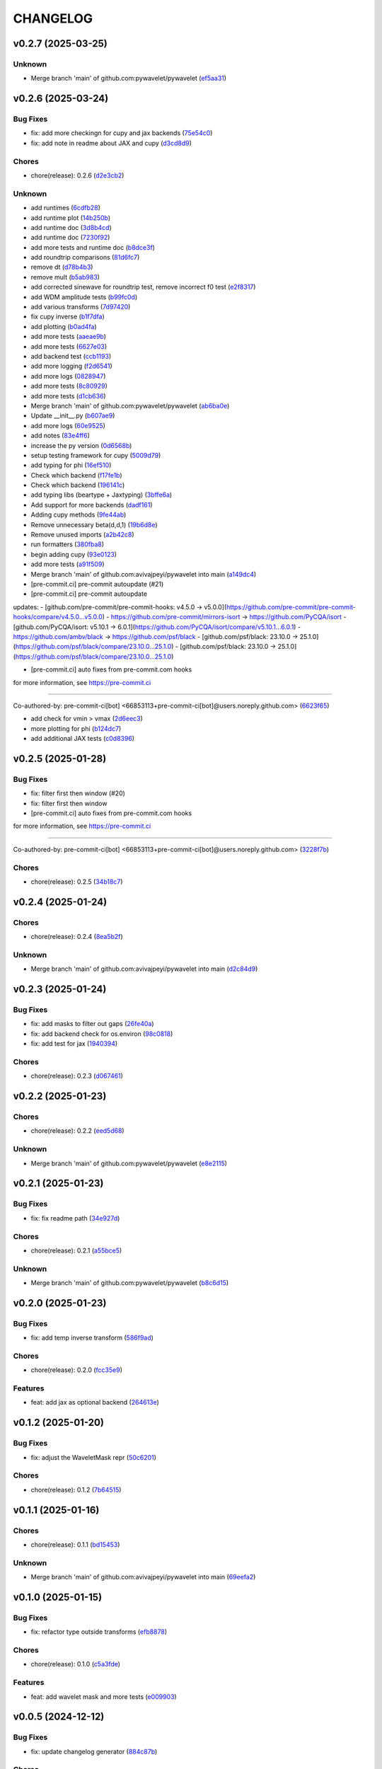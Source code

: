 .. _changelog:

=========
CHANGELOG
=========


.. _changelog-v0.2.7:

v0.2.7 (2025-03-25)
===================

Unknown
-------

* Merge branch 'main' of github.com:pywavelet/pywavelet (`ef5aa31`_)

.. _ef5aa31: https://github.com/pywavelet/pywavelet/commit/ef5aa31e72c8a838cfb008c03bd47b009df728dc


.. _changelog-v0.2.6:

v0.2.6 (2025-03-24)
===================

Bug Fixes
---------

* fix: add more checkingn for cupy and jax backends (`75e54c0`_)

* fix: add note in readme about JAX and cupy (`d3cd8d9`_)

Chores
------

* chore(release): 0.2.6 (`d2e3cb2`_)

Unknown
-------

* add runtimes (`6cdfb28`_)

* add runtime plot (`14b250b`_)

* add runtime doc (`3d8b4cd`_)

* add runtime doc (`7230f92`_)

* add more tests and runtime doc (`b8dce3f`_)

* add roundtrip comparisons (`81d6fc7`_)

* remove dt (`d78b4b3`_)

* remove mult (`b5ab983`_)

*  add corrected sinewave for roundtrip test, remove incorrect f0 test (`e2f8317`_)

* add WDM amplitude tests (`b99fc0d`_)

* add various transforms (`7d97420`_)

* fix cupy inverse (`b1f7dfa`_)

* add plotting (`b0ad4fa`_)

* add more tests (`aaeae9b`_)

* add more tests (`6627e03`_)

* add backend test (`ccb1193`_)

* add more logging (`f2d6541`_)

* add more logs (`0828947`_)

* add more tests (`8c80929`_)

* add more tests (`d1cb636`_)

* Merge branch 'main' of github.com:pywavelet/pywavelet (`ab6ba0e`_)

* Update __init__.py (`b607ae9`_)

* add more logs (`60e9525`_)

* add notes (`83e4ff6`_)

* increase the py version (`0d6568b`_)

* setup testing framework for cupy (`5009d79`_)

* add typing for phi (`16ef510`_)

* Check which backend (`f17fe1b`_)

* Check which backend (`196141c`_)

* add typing libs (beartype + Jaxtyping) (`3bffe6a`_)

* Add support for more backends (`dadf161`_)

* Adding cupy methods (`9fe44ab`_)

* Remove unnecessary beta(d,d,1) (`19b6d8e`_)

* Remove unused imports (`a2b42c8`_)

* run formatters (`380fba8`_)

* begin adding cupy (`93e0123`_)

* add more tests (`a91f509`_)

* Merge branch 'main' of github.com:avivajpeyi/pywavelet into main (`a149dc4`_)

* [pre-commit.ci] pre-commit autoupdate (#21)

* [pre-commit.ci] pre-commit autoupdate

updates:
- [github.com/pre-commit/pre-commit-hooks: v4.5.0 → v5.0.0](https://github.com/pre-commit/pre-commit-hooks/compare/v4.5.0...v5.0.0)
- https://github.com/pre-commit/mirrors-isort → https://github.com/PyCQA/isort
- [github.com/PyCQA/isort: v5.10.1 → 6.0.1](https://github.com/PyCQA/isort/compare/v5.10.1...6.0.1)
- https://github.com/ambv/black → https://github.com/psf/black
- [github.com/psf/black: 23.10.0 → 25.1.0](https://github.com/psf/black/compare/23.10.0...25.1.0)
- [github.com/psf/black: 23.10.0 → 25.1.0](https://github.com/psf/black/compare/23.10.0...25.1.0)

* [pre-commit.ci] auto fixes from pre-commit.com hooks

for more information, see https://pre-commit.ci

---------

Co-authored-by: pre-commit-ci[bot] <66853113+pre-commit-ci[bot]@users.noreply.github.com> (`6623f65`_)

* add check for vmin > vmax (`2d6eec3`_)

* more plotting for phi (`b124dc7`_)

* add additional JAX tests (`c0d8396`_)

.. _75e54c0: https://github.com/pywavelet/pywavelet/commit/75e54c00dd9ddfff98a7f0612f54abf1ac17184e
.. _d3cd8d9: https://github.com/pywavelet/pywavelet/commit/d3cd8d92b5e6cf398ff3a4948b911533abe842f1
.. _d2e3cb2: https://github.com/pywavelet/pywavelet/commit/d2e3cb271b06d1d9bc3060e924fa5bcd57ceb269
.. _6cdfb28: https://github.com/pywavelet/pywavelet/commit/6cdfb28b152a7f7ad499f0b6ba6ef69da9284c57
.. _14b250b: https://github.com/pywavelet/pywavelet/commit/14b250b55dbea88c3b7c22b5faca531113d34477
.. _3d8b4cd: https://github.com/pywavelet/pywavelet/commit/3d8b4cdc8dea6af33b08985cb97f0897984838fc
.. _7230f92: https://github.com/pywavelet/pywavelet/commit/7230f92dee98cea0e402111ad279f78c6134d565
.. _b8dce3f: https://github.com/pywavelet/pywavelet/commit/b8dce3fdf2f0b1261b6a74aa8af03465c87017ff
.. _81d6fc7: https://github.com/pywavelet/pywavelet/commit/81d6fc73ec9c37d7e5990f7008f1a468490b17ea
.. _d78b4b3: https://github.com/pywavelet/pywavelet/commit/d78b4b32b81b1b2e8bc6c4808c088df140f316dd
.. _b5ab983: https://github.com/pywavelet/pywavelet/commit/b5ab983f88a4dc5f6b7e75aa9c974f1c0c601d03
.. _e2f8317: https://github.com/pywavelet/pywavelet/commit/e2f8317f980927f34fc447e3b093ca43e2f8f3c2
.. _b99fc0d: https://github.com/pywavelet/pywavelet/commit/b99fc0d3a29b8c741c92e6a1cae9eabc409d1fbc
.. _7d97420: https://github.com/pywavelet/pywavelet/commit/7d97420b945dd8abb4dd9e201246719d39c4bc4c
.. _b1f7dfa: https://github.com/pywavelet/pywavelet/commit/b1f7dfa17df3215260150e41c0cf84e76a354d1b
.. _b0ad4fa: https://github.com/pywavelet/pywavelet/commit/b0ad4fad4537bf3375bb100f6b5be3042291e31e
.. _aaeae9b: https://github.com/pywavelet/pywavelet/commit/aaeae9b232e4328bfa2a566c7438f41f2dca0e31
.. _6627e03: https://github.com/pywavelet/pywavelet/commit/6627e0353d539b358e8bc6e786d3442a2b2b8072
.. _ccb1193: https://github.com/pywavelet/pywavelet/commit/ccb1193e968c9617ed866318326421fb2ae80645
.. _f2d6541: https://github.com/pywavelet/pywavelet/commit/f2d6541caa41f171a19abd5cfdb3e132fc831b8b
.. _0828947: https://github.com/pywavelet/pywavelet/commit/082894710eaa2f4a485a86524917068e3098b0c4
.. _8c80929: https://github.com/pywavelet/pywavelet/commit/8c80929e35211d482d15845fd9ef0cca62704b4b
.. _d1cb636: https://github.com/pywavelet/pywavelet/commit/d1cb636fb92fbec238de89129729a70f7fa33bb6
.. _ab6ba0e: https://github.com/pywavelet/pywavelet/commit/ab6ba0ed98a6597c9c8aef524a2f03b1b6fbd13e
.. _b607ae9: https://github.com/pywavelet/pywavelet/commit/b607ae971f1b04870f41bbaee95a2a30eef628d4
.. _60e9525: https://github.com/pywavelet/pywavelet/commit/60e952536a2812f474a2845f81dee52884b1685b
.. _83e4ff6: https://github.com/pywavelet/pywavelet/commit/83e4ff6e5ac5ee1fd51970a73c0401106cff453a
.. _0d6568b: https://github.com/pywavelet/pywavelet/commit/0d6568bc305d85ac7f5733365e50e51538d45329
.. _5009d79: https://github.com/pywavelet/pywavelet/commit/5009d7957d9d796a9e2258659e2815a35354a7a5
.. _16ef510: https://github.com/pywavelet/pywavelet/commit/16ef51086b1ba10db0d4f252caf3a560fee4f06b
.. _f17fe1b: https://github.com/pywavelet/pywavelet/commit/f17fe1b0cddb4376bdb18a092d6f83bc48dd9498
.. _196141c: https://github.com/pywavelet/pywavelet/commit/196141ce52946228a92aa1f4b0c14fdc66cb44a1
.. _3bffe6a: https://github.com/pywavelet/pywavelet/commit/3bffe6a7af4000b1bcece2e2fb1c56487980dd15
.. _dadf161: https://github.com/pywavelet/pywavelet/commit/dadf161bed6c049c8c24716f475f94b9d6e9fabf
.. _9fe44ab: https://github.com/pywavelet/pywavelet/commit/9fe44ab0d0862110137e02d746e1af1591373c66
.. _19b6d8e: https://github.com/pywavelet/pywavelet/commit/19b6d8e169c87f780afe809863762574a9a6334b
.. _a2b42c8: https://github.com/pywavelet/pywavelet/commit/a2b42c885dd248a2787b6ce7ae549f3d15044af3
.. _380fba8: https://github.com/pywavelet/pywavelet/commit/380fba8f074d7fbe9bc4ed51461688c45dfc7b0a
.. _93e0123: https://github.com/pywavelet/pywavelet/commit/93e0123dce8f4bf44249489a55a84865ef989592
.. _a91f509: https://github.com/pywavelet/pywavelet/commit/a91f509c1c7e18d75c6ceeff22242b1e463f4191
.. _a149dc4: https://github.com/pywavelet/pywavelet/commit/a149dc4178581f26745b0725346ad469f4aed8d6
.. _6623f65: https://github.com/pywavelet/pywavelet/commit/6623f65aa13a020120d52363c2bb7b6dd425845f
.. _2d6eec3: https://github.com/pywavelet/pywavelet/commit/2d6eec342676c1dadb5ce7318edf781572dde5c4
.. _b124dc7: https://github.com/pywavelet/pywavelet/commit/b124dc75c13540a946b665e0bbb70de43ffe16fd
.. _c0d8396: https://github.com/pywavelet/pywavelet/commit/c0d8396587737ac9d9559e79c175a043273b8ce6


.. _changelog-v0.2.5:

v0.2.5 (2025-01-28)
===================

Bug Fixes
---------

* fix: filter first then window (#20)

* fix: filter first then window

* [pre-commit.ci] auto fixes from pre-commit.com hooks

for more information, see https://pre-commit.ci

---------

Co-authored-by: pre-commit-ci[bot] <66853113+pre-commit-ci[bot]@users.noreply.github.com> (`3228f7b`_)

Chores
------

* chore(release): 0.2.5 (`34b18c7`_)

.. _3228f7b: https://github.com/pywavelet/pywavelet/commit/3228f7be0d7efb48812920e822a14e795ebac57f
.. _34b18c7: https://github.com/pywavelet/pywavelet/commit/34b18c7d4074992d6c1ce75806efb3edab5ce49b


.. _changelog-v0.2.4:

v0.2.4 (2025-01-24)
===================

Chores
------

* chore(release): 0.2.4 (`8ea5b2f`_)

Unknown
-------

* Merge branch 'main' of github.com:avivajpeyi/pywavelet into main (`d2c84d9`_)

.. _8ea5b2f: https://github.com/pywavelet/pywavelet/commit/8ea5b2fc0ffa5a1cb274273ec48e164f8bd2064a
.. _d2c84d9: https://github.com/pywavelet/pywavelet/commit/d2c84d980b1701baf99e40ba6191cbd9336cfa59


.. _changelog-v0.2.3:

v0.2.3 (2025-01-24)
===================

Bug Fixes
---------

* fix: add masks to filter out gaps (`26fe40a`_)

* fix: add backend check for os.environ (`98c0818`_)

* fix: add test for jax (`1940394`_)

Chores
------

* chore(release): 0.2.3 (`d067461`_)

.. _26fe40a: https://github.com/pywavelet/pywavelet/commit/26fe40ace80d5f9d598e1efeba2f8ca4a6f1043b
.. _98c0818: https://github.com/pywavelet/pywavelet/commit/98c0818078190d829a23734f932f1f93c9932167
.. _1940394: https://github.com/pywavelet/pywavelet/commit/194039437a3a9b3ada303d101b4e2573ab7d0afd
.. _d067461: https://github.com/pywavelet/pywavelet/commit/d0674615df328774a0d80eb224b5c503fbd8f332


.. _changelog-v0.2.2:

v0.2.2 (2025-01-23)
===================

Chores
------

* chore(release): 0.2.2 (`eed5d68`_)

Unknown
-------

* Merge branch 'main' of github.com:pywavelet/pywavelet (`e8e2115`_)

.. _eed5d68: https://github.com/pywavelet/pywavelet/commit/eed5d6864276fc5f90c4866749903e3e358df5ca
.. _e8e2115: https://github.com/pywavelet/pywavelet/commit/e8e2115e797a5001f236ff027a14ef226151dcc1


.. _changelog-v0.2.1:

v0.2.1 (2025-01-23)
===================

Bug Fixes
---------

* fix: fix readme path (`34e927d`_)

Chores
------

* chore(release): 0.2.1 (`a55bce5`_)

Unknown
-------

* Merge branch 'main' of github.com:pywavelet/pywavelet (`b8c6d15`_)

.. _34e927d: https://github.com/pywavelet/pywavelet/commit/34e927d411ec8fde89f552bd5ec89b38820e07e0
.. _a55bce5: https://github.com/pywavelet/pywavelet/commit/a55bce518c3484543efada283399a41df3ecf001
.. _b8c6d15: https://github.com/pywavelet/pywavelet/commit/b8c6d1579d48ec5fa22130430267794ae8e54f6c


.. _changelog-v0.2.0:

v0.2.0 (2025-01-23)
===================

Bug Fixes
---------

* fix: add temp inverse transform (`586f9ad`_)

Chores
------

* chore(release): 0.2.0 (`fcc35e9`_)

Features
--------

* feat: add jax as optional backend (`264613e`_)

.. _586f9ad: https://github.com/pywavelet/pywavelet/commit/586f9ad311f905f7d2fbbfd02fea8198eeda8237
.. _fcc35e9: https://github.com/pywavelet/pywavelet/commit/fcc35e973d906bd18e03204449564f35fc657b89
.. _264613e: https://github.com/pywavelet/pywavelet/commit/264613e5a58042641eb6814530dab36bb54b3371


.. _changelog-v0.1.2:

v0.1.2 (2025-01-20)
===================

Bug Fixes
---------

* fix: adjust the WaveletMask repr (`50c6201`_)

Chores
------

* chore(release): 0.1.2 (`7b64515`_)

.. _50c6201: https://github.com/pywavelet/pywavelet/commit/50c6201efb7689dd9757a5e4c6047d241015cb96
.. _7b64515: https://github.com/pywavelet/pywavelet/commit/7b64515a2bf2418719f68cb6b15f1c204938408d


.. _changelog-v0.1.1:

v0.1.1 (2025-01-16)
===================

Chores
------

* chore(release): 0.1.1 (`bd15453`_)

Unknown
-------

* Merge branch 'main' of github.com:avivajpeyi/pywavelet into main (`69eefa2`_)

.. _bd15453: https://github.com/pywavelet/pywavelet/commit/bd15453e028705548232b802b2d21bbebd307ca7
.. _69eefa2: https://github.com/pywavelet/pywavelet/commit/69eefa29b7873c30fcb74ad1e051eb20101a277a


.. _changelog-v0.1.0:

v0.1.0 (2025-01-15)
===================

Bug Fixes
---------

* fix: refactor type outside transforms (`efb8878`_)

Chores
------

* chore(release): 0.1.0 (`c5a3fde`_)

Features
--------

* feat: add wavelet mask and more tests (`e009903`_)

.. _efb8878: https://github.com/pywavelet/pywavelet/commit/efb88789f8468ff18f99abaf6168bb8fc0f5947b
.. _c5a3fde: https://github.com/pywavelet/pywavelet/commit/c5a3fdea455c16478f04049f14bc35dfcf4efb15
.. _e009903: https://github.com/pywavelet/pywavelet/commit/e00990300d9c013438580c2bc47ea93570fd95be


.. _changelog-v0.0.5:

v0.0.5 (2024-12-12)
===================

Bug Fixes
---------

* fix: update changelog generator (`884c87b`_)

Chores
------

* chore(release): 0.0.5 (`4ed6b03`_)

.. _884c87b: https://github.com/pywavelet/pywavelet/commit/884c87bcd36b5d21eb1a8e10ee9e0edf6f65d744
.. _4ed6b03: https://github.com/pywavelet/pywavelet/commit/4ed6b03618347cc179195feec57b05e04a004100


.. _changelog-v0.0.4:

v0.0.4 (2024-12-12)
===================

Chores
------

* chore(release): 0.0.4 (`fad0b89`_)

Unknown
-------

* Merge branch 'main' of github.com:avivajpeyi/pywavelet into main (`4c04fb4`_)

.. _fad0b89: https://github.com/pywavelet/pywavelet/commit/fad0b8913d7160ca498938e67131b8006ff65580
.. _4c04fb4: https://github.com/pywavelet/pywavelet/commit/4c04fb4a4dc39bce8617dfe98d405ad803fd8657


.. _changelog-v0.0.3:

v0.0.3 (2024-12-12)
===================

Bug Fixes
---------

* fix: adjust changelog (`4abd6a7`_)

* fix: update action versions (`8f78223`_)

Chores
------

* chore(release): 0.0.3 (`eb5d545`_)

Unknown
-------

* Merge branch 'main' of github.com:avivajpeyi/pywavelet into main (`1515575`_)

* improve pltting label (`6e41f67`_)

* improve repr (`fc17731`_)

* plotting fix for log scale wavelet (`c3e2819`_)

* fix SNR test (`a3e8878`_)

* fix filtering (`038f674`_)

* add impoved repr (`dbec3e1`_)

* reorder improts (`a7309ce`_)

* add QOL fixes, __repr__, slicing (`9468d01`_)

* fix unnits (`2fd64f5`_)

* add plotting fix (`afc62ee`_)

* add filtering options (`9eea8e1`_)

* fix sshape bug (`9e2bcc9`_)

* test freq.to_wavelet, wavelet.to_freq covertors, SNR computation (`9ccc8ab`_)

* add to_wavelet, to_freqseries, "==" operator (`7fe72d3`_)

* add inner-product, snr computation (`f6a20ed`_)

* plotting fixes (`0608841`_)

* add plot with nans and wavelet-trend plo (`b2a92cb`_)

* add "==" (`27f8475`_)

* add '+' and '-' operations (`1c9450c`_)

* add nan-color option (`c69adee`_)

* add + and - operations for wavelet (`1754fcf`_)

* Merge branch 'main' of github.com:pywavelet/pywavelet (`92d8497`_)

* add plotting flag for Nan matrix (`ab74b42`_)

* patch: update release method (`eab9964`_)

* update ignore (`31b21b0`_)

* move FFT component to test out rocket-fftt (`eb75ca5`_)

* jit functions (`0ec3f5f`_)

* fix email (`29c3634`_)

* improve docstrings (`3753b23`_)

* add time-formatters (`ae09987`_)

* add t0 and improve repr (`bb44e70`_)

* add t0 and improve repr (`27aedc8`_)

* use     t_bins+= data.t0 instead of data.time[0] (`2713bd8`_)

* add likelihood (`97bfba1`_)

* remove unused packages and clean up datatype (`4df4ab2`_)

* replace loguru with rich (`5e6cdc1`_)

.. _4abd6a7: https://github.com/pywavelet/pywavelet/commit/4abd6a70b3c563d597f312552f4e37a0f8e3e3d4
.. _8f78223: https://github.com/pywavelet/pywavelet/commit/8f782233f30c663e50c8c972773d3ab72807f34f
.. _eb5d545: https://github.com/pywavelet/pywavelet/commit/eb5d545243ef247c74fe49f0e8253d86ae627013
.. _1515575: https://github.com/pywavelet/pywavelet/commit/1515575513c82290e28923ba7c51cfff98a10341
.. _6e41f67: https://github.com/pywavelet/pywavelet/commit/6e41f67da855754d97ee687cd22a930c07a6433e
.. _fc17731: https://github.com/pywavelet/pywavelet/commit/fc17731e4f542c942774c19d63f5c962dfcbe3ac
.. _c3e2819: https://github.com/pywavelet/pywavelet/commit/c3e2819f54a4ffc3141d3e67961dbcdcafa5b0c4
.. _a3e8878: https://github.com/pywavelet/pywavelet/commit/a3e88788f289309678e9c03a33f08ef10b087a0f
.. _038f674: https://github.com/pywavelet/pywavelet/commit/038f6742c89ca75da1e4cebfde70ae00a4d8fa76
.. _dbec3e1: https://github.com/pywavelet/pywavelet/commit/dbec3e1f491b6c3d66c04ca609b218cf31197acf
.. _a7309ce: https://github.com/pywavelet/pywavelet/commit/a7309ce7be7170bdf580df79ac2dddd438c61611
.. _9468d01: https://github.com/pywavelet/pywavelet/commit/9468d0197756fe220eb38a2cf68041b238177b49
.. _2fd64f5: https://github.com/pywavelet/pywavelet/commit/2fd64f503a857bcdf1a40b672a8ba93fc2663321
.. _afc62ee: https://github.com/pywavelet/pywavelet/commit/afc62ee51902138f06f1b23c367187c689760e2e
.. _9eea8e1: https://github.com/pywavelet/pywavelet/commit/9eea8e1be152d9174721826e04a4983fcf374896
.. _9e2bcc9: https://github.com/pywavelet/pywavelet/commit/9e2bcc9d0d14d3c4f4b7131c589f80084bf65ce8
.. _9ccc8ab: https://github.com/pywavelet/pywavelet/commit/9ccc8ab24a34f09b6f8daef98909b3c5d8d65057
.. _7fe72d3: https://github.com/pywavelet/pywavelet/commit/7fe72d3d166cdd30813094c2e5db30a16dcbb614
.. _f6a20ed: https://github.com/pywavelet/pywavelet/commit/f6a20ed6b3d23fa81293354527ea71e15fdba4a0
.. _0608841: https://github.com/pywavelet/pywavelet/commit/060884127ba8c9bc76f1066962f047c51dee65f6
.. _b2a92cb: https://github.com/pywavelet/pywavelet/commit/b2a92cbcb32445fdd44321ea11b9c9ffe0168d3d
.. _27f8475: https://github.com/pywavelet/pywavelet/commit/27f847537409f468d9143799f5992064dbc36bbd
.. _1c9450c: https://github.com/pywavelet/pywavelet/commit/1c9450c112c6a5449fd1b46b5af383ea60e34b8c
.. _c69adee: https://github.com/pywavelet/pywavelet/commit/c69adee82801c8a027f7d5d352f8dac0fefbda72
.. _1754fcf: https://github.com/pywavelet/pywavelet/commit/1754fcf08f095788f2c3e639931a4a75db4795ef
.. _92d8497: https://github.com/pywavelet/pywavelet/commit/92d8497f5f6f2724b0a5bde75633e314b32d01ea
.. _ab74b42: https://github.com/pywavelet/pywavelet/commit/ab74b42a583e4782fd9b67ae2b2e61be13d7f93b
.. _eab9964: https://github.com/pywavelet/pywavelet/commit/eab9964e0332262d337d2df40f327a9970b715c7
.. _31b21b0: https://github.com/pywavelet/pywavelet/commit/31b21b07bffa9f12ea1f205ae0d20b8165465e5f
.. _eb75ca5: https://github.com/pywavelet/pywavelet/commit/eb75ca5c7ab2e71ce8cd14b8abce850bf5fef450
.. _0ec3f5f: https://github.com/pywavelet/pywavelet/commit/0ec3f5f8258d523d0a290f65315afd10ee9662d7
.. _29c3634: https://github.com/pywavelet/pywavelet/commit/29c3634d71bb21925af4b53c466789f0a6336fad
.. _3753b23: https://github.com/pywavelet/pywavelet/commit/3753b23741fb88f5a1ee02804971b00ec5cd9e97
.. _ae09987: https://github.com/pywavelet/pywavelet/commit/ae0998737d44251a87b100d3d6af5337eab9ee0f
.. _bb44e70: https://github.com/pywavelet/pywavelet/commit/bb44e70475ea44d297ce6a286a4d24b7111aead7
.. _27aedc8: https://github.com/pywavelet/pywavelet/commit/27aedc836853c08523c3c6225ada1a3da42dcde6
.. _2713bd8: https://github.com/pywavelet/pywavelet/commit/2713bd840f4efb1644db101602392cc68a57b3c3
.. _97bfba1: https://github.com/pywavelet/pywavelet/commit/97bfba128523c1469625f6047867d490bd231f51
.. _4df4ab2: https://github.com/pywavelet/pywavelet/commit/4df4ab295a7fae48f18d99e7ea065d3786f989f5
.. _5e6cdc1: https://github.com/pywavelet/pywavelet/commit/5e6cdc1cf6b26ad652598fc6be1a27a5e077a905


.. _changelog-v0.0.2:

v0.0.2 (2024-10-15)
===================

Unknown
-------

* v0.0.2 (`789ed95`_)

* fix docs (`8114ed2`_)

* fix tests (`42f3f4b`_)

* remove unnused (`fa4383f`_)

* fix transform (`11f435e`_)

* fix datasets (`32ea95c`_)

* add tests for freq-time domiain types, fix SNR monochromatic signal check (`e0e018c`_)

* hacking on SNR and analytical example (`cf1e441`_)

* fix SNR (`cd1e8d9`_)

* fix snr test (`8b1f232`_)

* add hacks with giorgio and ollie on sinewave testing (`20f376a`_)

* axis label (`619b55f`_)

* update log (`eabd019`_)

* refactor tests (`5d42f6b`_)

* add cbar label (`7303cdf`_)

* plotting fixes (`dd48d64`_)

* add direct WDM comparison (`f2c82a6`_)

* add branch check (`8ff9493`_)

* add branch to plot dir (`84c566e`_)

* remove unused imports (`4ee06a0`_)

* fix test (`8ccad52`_)

* Merge pull request #18 from pywavelet/get_rid_of_datatype_class_in_prep_for_jax

cleaup [prep fr jax] (`704e9c1`_)

* pytest fixes (`8697db0`_)

* all tests passing (`dc3e02f`_)

* time->wdm->time passing (`48724e1`_)

* cleaup (`2d06b46`_)

* add docs (`5ddbdc8`_)

* add roundtrip exmple (`f5976fd`_)

* fix twosied error (`7798720`_)

* fix docs (`db73d7a`_)

* refactor plotting (`65350de`_)

* typing hint fixes (`5982405`_)

* refactor dataobj (`63151a4`_)

* cleanup (`365d89a`_)

* clean up docs (`dfe3136`_)

* disable JIT for now (`5cf5f80`_)

* plot abs(residuals) (`8d87d72`_)

* refactor docs (`0de37c8`_)

* remove unused tests and consolidate (`d777222`_)

* remove CBC waveform (`fdaf7d9`_)

* Add wavelet-plotting (`fc25966`_)

* Remove LVK + LISA examples (will be in separate case studies) (`995871e`_)

* consolidate utils to evol-psd and compute_snr (`5e59153`_)

* clean up PSD test to only test evol-psd (`7976d20`_)

* move evolutionary-PSD to utils (`e6d88cd`_)

* Merge branch 'main' of github.com:pywavelet/pywavelet (`cac0da9`_)

* Update README.rst (`7093025`_)

* Update README.rst

tidied up readme for others to install (`8ea7436`_)

* remove GW170817 example (`bd55639`_)

* remove examples test (`3f763fb`_)

* fix version test (`e676e65`_)

* Merge pull request #12 from pywavelet/allow_precommit_fail

allow precommit failure (`efc5b1f`_)

* allow precommit failure (`0410893`_)

* delete waveform-generator test (`02d984d`_)

* add test (`980875b`_)

* fix formatting (`673f33c`_)

* remove wavelet_dataset (`c8c8f37`_)

* turn off CBC waveform generator (`727c47d`_)

* add logo (`7893845`_)

* Merge branch 'refactoring' (`985e9eb`_)

* add deprecation warning for ollie (`1ee69b4`_)

* rename Data->CoupledData (`dae0fb0`_)

* Merge pull request #11 from pywavelet/refactoring

refactoring: removing unsued files, moving functions around, running linter (`077e58e`_)

* removing unsued files, moving functions around, running linter (`fd88319`_)

* readying for merge (`8552f77`_)

* added in error checking for boundary (`3ee0be1`_)

* investigating non-monochromatic signals (`4411c74`_)

* added kwargs for plots, title (`0a05d8d`_)

* removed LISA example (`68bf006`_)

* fixed small bug (`53e1768`_)

* functions now jitted for speed (`fd7628e`_)

* tidied up, deleted pieces (`ca545d4`_)

* fixed bug in phi. B = dOmega - 2*A (`77666f9`_)

* Merge branch 'main' of https://github.com/avivajpeyi/pywavelet (`6253208`_)

* Merge pull request #7 from pywavelet/inverse_transforms

Inverse transforms (`6ff8501`_)

* removed bilby + pycbc (`7b58b43`_)

* removed breakpoints (`f73a3dc`_)

* removed importing bilby + pycbc (`547fd32`_)

* tidied up, removed uneccessary variables (`5e5f2e1`_)

* removed irritating breakpoints, sorry (`be9778f`_)

* added time domain inverse checks (`6d704c0`_)

* correct normalisation, mult by (2/Nf) (`a4083f4`_)

* correct normalisation now (`c77e2fe`_)

* Fixed normalisation

I was trying to be clever and include Nf/2 into the window function here.

This is not the correct noramlisation and this screwed the inverse transform up. I have
placed it in front of the wavelet transform instead. This I believe is correct (`a9a0610`_)

* corrected dimensions, backwards transform works now (`a811f24`_)

* added numba to inv funcs (`a0424ef`_)

* Fixed inverse transform (wavelet -> freq)

The dimensions were screwed up (N_t <-> N_f).

I added the lazy solution, just taking a transpose of the wavelet
coefficient matrix. This has worked. I've also included the correct
normalising constants so that it agrees with the usual FFT.

Everything is consistent now. (`a1cb77b`_)

* changed mult to 16 (`2a1f889`_)

* removed mask, fixed length (`9d6b379`_)

* removed N = len(data) bug (`da3d090`_)

* removed tukey function (`822d19b`_)

* Normalising constants, understood.

Matt's code is different from Cornish's code. For Matt's code to be consistent with our
frequency domain code, we require a normalising factor in front of the Meyer window
of the form $(Nf/2) \cdot \pi^{-1/2}$. On this specific commit, there are a load of
comments in the function phitilde_vec_norm indicating parts we need to understand.

The nice thing though is that analytically, for monochromatic signals, we now
have an expression for the wavelet coefficients $\omega_{nm} = A\sqrt{2N_{f}}$ for
n odd and m even. With the conventions above, we have verified this + checked the SNRs.

I'm now happy with this transformation code. (`501fae1`_)

* removed case studies into own repository (`7c5f347`_)

* fixed bug in residuals (`257f43d`_)

* using proper monochromatic sinusoid (`20a421d`_)

* from_wavelet_to_freq, freqs now positive (`c3b9438`_)

* changed PSD to periodigram, title (`206a5d7`_)

* fixed bug in length N (`15949df`_)

* analytical formula monochrom signal (`a04a76e`_)

* Merge pull request #6 from pywavelet/roundtrip_hacking

Roundtrip hacking (`6572581`_)

* work through NDs (`decfe7f`_)

* fix plotting issue (`6209923`_)

* var renaminng (`49cb11c`_)

* merge into one function (`fda592d`_)

* add roundtrip from t->wdm->t, t->f->wdm->f (`2f6810e`_)

* Add notes to why we cant merge this into one function (`028349e`_)

* [black] (`7cd06af`_)

* test_basic, changed dt (`7f4ece1`_)

* start fixing psd errors (`ffea941`_)

* Merge remote-tracking branch 'origin/main' (`36a7279`_)

* Merge branch 'main' of github.com:avivajpeyi/pywavelet (`dae3912`_)

* fix precommit (`9c109d8`_)

* bug found in generate_noise_from_psd, ndim (`92c20fe`_)

* fixed bug in test (`e15d5d3`_)

* all SNR tests working (`c8e651c`_)

* working with positive transform (`0d00f58`_)

* added sqrt(2)/dt into bilby waveform (`5927230`_)

* now using positive transform (`141cfac`_)

* now using positive transform (`b709b9e`_)

* testing, new commit, no change (`67948ed`_)

* comments (`d50e6e8`_)

* reorganised, no real changes (`7141a73`_)

* added script to try inverse transforms (`01c6050`_)

* extra factor sqrt(2) (`20f5d30`_)

* save plots (`0cdf9c1`_)

* remove breakpoints (`15e24f0`_)

* add pastamakers (`d65d993`_)

* remove pasta (`9024797`_)

* run precommit (`a04112e`_)

* extra comments (`4024ae6`_)

* few extra comments (`78a1f73`_)

* factor of sqrt(2) added in transform

Added in a factor of sqrt(2) to make sure that the SNRs agree. (`bc50c43`_)

* Changed FFT and fourier freqs

Ignoring windowing in the time domain. Also I am now setting freq[0] = freq[1] rather than
removing the 0th frequency bin from the DTFT. This will cause issues with the inverse transform.

setting freq[0] = freq[1] is fine since we only use this in the PSD. PSD[f = 0] = \infty so we want to
avoid using this. (`68b3eec`_)

* new file, checking inverse transforms (`0cec53c`_)

* Fixed bug for wavelet time bins

Before we were setting N = length of data, regardless of whether it is time or frequency domain.
This is only correct if we use a two-sided transform where the length of FFT = length in time domain.

For zero_padded signals (as they all should be, for speed), the rfft returns N/2 points. Hence, in order to get the
correct time bins, we need to double the data points if we take in a frequency series.

This was fine for the time domain, but incorrect for the frequency domain.

Ollie (`29665f5`_)

* Merge branch 'main' of https://github.com/avivajpeyi/pywavelet (`5dd5e0f`_)

* add snr (`416c810`_)

* ignoring .npy files gitignore (`d07ae7e`_)

* conventions sorted, delta_t dealt with (`113251b`_)

* conventions sorted, delta_t dealt with (`0c1820d`_)

* samples added (`e2b3767`_)

* working PE code, wavelets (`b1947f0`_)

* minor changes (`1596bde`_)

* analytical formulas, FFT (`0ca80ee`_)

* fix lnl (`35d2ce2`_)

* dt fix (round 1) (`ad43d13`_)

* dt hacking with ollie (`b2db4b3`_)

* pre-commit files (`3fbbaf4`_)

* Merge branch 'main' of github.com:avivajpeyi/pywavelet (`d13f219`_)

* add more tests -- hacking with Georgio (`7add237`_)

* add more tests -- hacking with Georgio (`f9fc53b`_)

* fix SNR (`5a5dff2`_)

* add SNR tests (`df6016e`_)

* add tests (`13d7dce`_)

* Merge branch 'main' of github.com:avivajpeyi/pywavelet (`31770ec`_)

* added snr test (`e50827b`_)

* add psd for lvk (`12776a4`_)

* add tests (`379bad7`_)

* hacking on snr (`73e9d42`_)

* add psd (`1f542bc`_)

* add utils (`631ab0c`_)

* add transform tests (`7b88b52`_)

* Merge remote-tracking branch 'origin/main'

# Conflicts:
#	src/pywavelet/psd.py
#	src/pywavelet/transforms/types.py
#	src/pywavelet/utils/lisa.py
#	src/pywavelet/utils/snr.py
#	src/pywavelet/utils/wavelet_bins.py
#	tests/test_psd.py
#	tests/test_roundtrip_conversion.py
#	tests/test_snr.py (`750b709`_)

* add titles (`64c12c9`_)

* precommit fixes (`70e6362`_)

* add quentin PSD (`e664c48`_)

* Merge branch 'main' of github.com:avivajpeyi/pywavelet into main (`39ce268`_)

* Add noise demo (`32a3998`_)

* add more transforms (`fe01f91`_)

* add psd test (`3f5b34c`_)

* add snr fix (`4c864e2`_)

* fix transposed matrix bug (`39f7526`_)

* add tests (`bbe764f`_)

* add PSD (`56664c3`_)

* added stationary PSD (`c1f4f92`_)

* add time and freq bins (`c62bcde`_)

* add nb black formatter (`1ca831c`_)

* hacking on xarray (`30d8444`_)

* fix meta data (`f502346`_)

* temp disable snr test (`f204ad1`_)

* remove dev install (`5c2b2f4`_)

* add write permission (`62d2fd6`_)

* update release action (`d04c1e4`_)

* refactor setup --> pyproject (`26ba587`_)

* add snr hacking (`0321216`_)

* add SNR (`fa5dab0`_)

* add LnL notes (`a42daaf`_)

* refactor (`9213db2`_)

* Simplify code (`45c6aa3`_)

* add plots for CBC wavelet transforms (`2d64fbe`_)

* Add CBC example (`e495a59`_)

* add waveform-generator template (`f37b03e`_)

* add waveform-generator template (`189c510`_)

* update docs (`79f4e0e`_)

* refactor code (`37869e6`_)

* added README (`97a0402`_)

* added basic MCMC code (`bfd3a13`_)

* init (`39119b4`_)

* first commit (`02fcc81`_)

.. _789ed95: https://github.com/pywavelet/pywavelet/commit/789ed9594a724c7884caa76cb8072cb0f5fe9187
.. _8114ed2: https://github.com/pywavelet/pywavelet/commit/8114ed221f44f8bc43ee587cd4b036ea9f3433f5
.. _42f3f4b: https://github.com/pywavelet/pywavelet/commit/42f3f4bfadf057824b9c03889653e8e81d9bba8f
.. _fa4383f: https://github.com/pywavelet/pywavelet/commit/fa4383f92d6e78630ddab40f6490e1368bd83444
.. _11f435e: https://github.com/pywavelet/pywavelet/commit/11f435e54f01117c8c0d2e12f9ee73567ed49687
.. _32ea95c: https://github.com/pywavelet/pywavelet/commit/32ea95c517c1f99d60aafe36ea8cbccccbfce114
.. _e0e018c: https://github.com/pywavelet/pywavelet/commit/e0e018cb63265302e640902b57802a9da34a0a28
.. _cf1e441: https://github.com/pywavelet/pywavelet/commit/cf1e44187380ebd94926cd708b10ae3cce40e10b
.. _cd1e8d9: https://github.com/pywavelet/pywavelet/commit/cd1e8d9cc49394f20ab85576489016a4bc832a9f
.. _8b1f232: https://github.com/pywavelet/pywavelet/commit/8b1f232f6df8956e70c871c270935ef4c0614585
.. _20f376a: https://github.com/pywavelet/pywavelet/commit/20f376a9e3a35e9858fee93b2ca41e5ed59c88af
.. _619b55f: https://github.com/pywavelet/pywavelet/commit/619b55f5c48d880703433b10caab4492debbd256
.. _eabd019: https://github.com/pywavelet/pywavelet/commit/eabd01942b214cb4ee1752dfdc6d17acbeb8be8c
.. _5d42f6b: https://github.com/pywavelet/pywavelet/commit/5d42f6b7f23cd3042fa4c6d56edd836fbb05b3d2
.. _7303cdf: https://github.com/pywavelet/pywavelet/commit/7303cdfda3d6405bfc8d218363beb2e687430d6e
.. _dd48d64: https://github.com/pywavelet/pywavelet/commit/dd48d64a2e3fe022461aaefd025f16433a3c37e3
.. _f2c82a6: https://github.com/pywavelet/pywavelet/commit/f2c82a6b6a904ff2edc7f5dddd0eaca0c71778c5
.. _8ff9493: https://github.com/pywavelet/pywavelet/commit/8ff9493c45ce6bd28a50a87279a84c8f8d423a3d
.. _84c566e: https://github.com/pywavelet/pywavelet/commit/84c566ebb3a3b9fab2f311a438772e1b35c6b9d9
.. _4ee06a0: https://github.com/pywavelet/pywavelet/commit/4ee06a02047fe6025ce9bc4965064808b2868556
.. _8ccad52: https://github.com/pywavelet/pywavelet/commit/8ccad52b023bdd9ed69f9a2ddc3a554bbd90e3f9
.. _704e9c1: https://github.com/pywavelet/pywavelet/commit/704e9c1c37513304fefa2a7848208ed5ee8cfd74
.. _8697db0: https://github.com/pywavelet/pywavelet/commit/8697db0dcee36648c7d4b8062ae57b8d56cb344f
.. _dc3e02f: https://github.com/pywavelet/pywavelet/commit/dc3e02fd48f4df87d5e2a16fdd7faf7e95d9cfe7
.. _48724e1: https://github.com/pywavelet/pywavelet/commit/48724e1714e812ab1593fb54a94da7f599f01d6b
.. _2d06b46: https://github.com/pywavelet/pywavelet/commit/2d06b46e492ddd816b66c4a55eff720e895254e2
.. _5ddbdc8: https://github.com/pywavelet/pywavelet/commit/5ddbdc88f52b1bea6f2414adfc0021a3723acce0
.. _f5976fd: https://github.com/pywavelet/pywavelet/commit/f5976fd65b1c68e36c248752d077aa11ca92b288
.. _7798720: https://github.com/pywavelet/pywavelet/commit/7798720ba0912f876f750bc24b21611dedb0dacf
.. _db73d7a: https://github.com/pywavelet/pywavelet/commit/db73d7a04fa84ea01cac863a08026d6ce5557d12
.. _65350de: https://github.com/pywavelet/pywavelet/commit/65350de3943bb2f6e95669b761b031c68ede28f8
.. _5982405: https://github.com/pywavelet/pywavelet/commit/5982405bafa07e4dbe040b7857c719137853805e
.. _63151a4: https://github.com/pywavelet/pywavelet/commit/63151a47cde9edc14f1e7e0bf17f554e78ad257c
.. _365d89a: https://github.com/pywavelet/pywavelet/commit/365d89a089289ebfea89979a656ff8a50fb851d2
.. _dfe3136: https://github.com/pywavelet/pywavelet/commit/dfe31363473f7a4f2f3b08ba5ca3506a5758d0a9
.. _5cf5f80: https://github.com/pywavelet/pywavelet/commit/5cf5f804a368438fdf38ac77d45f94705a5021e0
.. _8d87d72: https://github.com/pywavelet/pywavelet/commit/8d87d720ed84c1879a595d57926db17dbae1bd4c
.. _0de37c8: https://github.com/pywavelet/pywavelet/commit/0de37c8d850a5c595e6ed15dd5d02c0aa1c028cc
.. _d777222: https://github.com/pywavelet/pywavelet/commit/d77722289a87f475ee660163e6f9adb50acac994
.. _fdaf7d9: https://github.com/pywavelet/pywavelet/commit/fdaf7d9ad6e2abe16bfd820cbea380dca9cb021b
.. _fc25966: https://github.com/pywavelet/pywavelet/commit/fc259669c8a212a5cfdbd4feb0f5dccfff35e743
.. _995871e: https://github.com/pywavelet/pywavelet/commit/995871e367066164cb57d0bc34ab1d51fcfd9640
.. _5e59153: https://github.com/pywavelet/pywavelet/commit/5e59153d97227f4d108b27f4309ea26cb4031be7
.. _7976d20: https://github.com/pywavelet/pywavelet/commit/7976d20cf585ad62bb2b45d14e3be468f3825e35
.. _e6d88cd: https://github.com/pywavelet/pywavelet/commit/e6d88cd0b395492262bddf2741653354f94b9bf0
.. _cac0da9: https://github.com/pywavelet/pywavelet/commit/cac0da9575e5fc2591b92054e4b8bd4f9063eb20
.. _7093025: https://github.com/pywavelet/pywavelet/commit/709302534c0514c255a426ff70ea6601b6928729
.. _8ea7436: https://github.com/pywavelet/pywavelet/commit/8ea7436782cfd9fe468b9e9e58c722a9f525f530
.. _bd55639: https://github.com/pywavelet/pywavelet/commit/bd55639a5ae777b749822ccbe5737ecb3feba682
.. _3f763fb: https://github.com/pywavelet/pywavelet/commit/3f763fb98ba9adf2d608e09c094b4a32bd491d94
.. _e676e65: https://github.com/pywavelet/pywavelet/commit/e676e65d746be32d2b7a58349beece9512f4835e
.. _efc5b1f: https://github.com/pywavelet/pywavelet/commit/efc5b1f38eb0fd0f6094593684c50f8d6081078e
.. _0410893: https://github.com/pywavelet/pywavelet/commit/0410893fbac61b8ffb9bab896f1c63989a67823c
.. _02d984d: https://github.com/pywavelet/pywavelet/commit/02d984d17cc8b7dbcadea5b1cd05d8765e85f809
.. _980875b: https://github.com/pywavelet/pywavelet/commit/980875be202b5a21570d890c1c547175879f4108
.. _673f33c: https://github.com/pywavelet/pywavelet/commit/673f33cd5a11a84229944eea04a097c19a80cc1e
.. _c8c8f37: https://github.com/pywavelet/pywavelet/commit/c8c8f37dca50f1a9f3e05091d0c17123db00e373
.. _727c47d: https://github.com/pywavelet/pywavelet/commit/727c47dc18f656d36004ea2af6f2153b27f0188b
.. _7893845: https://github.com/pywavelet/pywavelet/commit/789384547dc81d3451640e0ee995ba8686267f29
.. _985e9eb: https://github.com/pywavelet/pywavelet/commit/985e9eba9880b4414cdb66d6cf95d060dde3f685
.. _1ee69b4: https://github.com/pywavelet/pywavelet/commit/1ee69b4b4d1470df2fa9d0971d4eea5075b5dc3f
.. _dae0fb0: https://github.com/pywavelet/pywavelet/commit/dae0fb06c4ae3361d19c85caa718505dbd7a8a20
.. _077e58e: https://github.com/pywavelet/pywavelet/commit/077e58ee8b7ab27d73991e5505d434149b2d58a6
.. _fd88319: https://github.com/pywavelet/pywavelet/commit/fd8831921dc3c66929e04eec117a52246bce77bd
.. _8552f77: https://github.com/pywavelet/pywavelet/commit/8552f77e7ae95e479e53295da4d20470f0e7bc4b
.. _3ee0be1: https://github.com/pywavelet/pywavelet/commit/3ee0be1c6da4894b677e8ca69c176e444274586f
.. _4411c74: https://github.com/pywavelet/pywavelet/commit/4411c74fea7f4c0e2f8e7cc6233e9b36550b74ae
.. _0a05d8d: https://github.com/pywavelet/pywavelet/commit/0a05d8d962e1d43446bdabd908a9dc7787aa056b
.. _68bf006: https://github.com/pywavelet/pywavelet/commit/68bf006905417445452133595168e24f75c03e0d
.. _53e1768: https://github.com/pywavelet/pywavelet/commit/53e1768aab02a457816f29ae6e54f6b35daeb9e9
.. _fd7628e: https://github.com/pywavelet/pywavelet/commit/fd7628e12eda2b171db9a6cdbb8727b653e33570
.. _ca545d4: https://github.com/pywavelet/pywavelet/commit/ca545d4e28ad2cb47e18c27b2494bf8a7eab7323
.. _77666f9: https://github.com/pywavelet/pywavelet/commit/77666f97a1b991d165211d715d2eed500cd688a2
.. _6253208: https://github.com/pywavelet/pywavelet/commit/62532080aafe0637d97da646cef461c3933aed78
.. _6ff8501: https://github.com/pywavelet/pywavelet/commit/6ff8501b2e49d7fa35dba59cb4f57a0e701a0bd2
.. _7b58b43: https://github.com/pywavelet/pywavelet/commit/7b58b43c99d9970e3fe0de59cc8dc35652059c47
.. _f73a3dc: https://github.com/pywavelet/pywavelet/commit/f73a3dcc4b9c8d92a302fc5287bb705caa301d39
.. _547fd32: https://github.com/pywavelet/pywavelet/commit/547fd326eaf3295e04359ece745b257472fcbd49
.. _5e5f2e1: https://github.com/pywavelet/pywavelet/commit/5e5f2e17ff3a54430899ea108572c7e351e3804c
.. _be9778f: https://github.com/pywavelet/pywavelet/commit/be9778f273f95f153dd03fbf872d1632aa630941
.. _6d704c0: https://github.com/pywavelet/pywavelet/commit/6d704c0ad99bdda26fbe3fca3fc6340e0842ba49
.. _a4083f4: https://github.com/pywavelet/pywavelet/commit/a4083f45ec33c577926cb3c394dd4ff4eb2ca945
.. _c77e2fe: https://github.com/pywavelet/pywavelet/commit/c77e2fe94bff8d44d111a1fbc24faf03b891a8e1
.. _a9a0610: https://github.com/pywavelet/pywavelet/commit/a9a061002dae29149826ce12930ba4fd20286548
.. _a811f24: https://github.com/pywavelet/pywavelet/commit/a811f243ad9856261fb9cba5e44dbef57aff7e76
.. _a0424ef: https://github.com/pywavelet/pywavelet/commit/a0424ef750bd5bbce232fa2f85da0ff4feb1def8
.. _a1cb77b: https://github.com/pywavelet/pywavelet/commit/a1cb77b6093ff0ebc5fb7bd342fd2e9f7ba7c39b
.. _2a1f889: https://github.com/pywavelet/pywavelet/commit/2a1f889cb89fca6e8ad77a236258389024a36620
.. _9d6b379: https://github.com/pywavelet/pywavelet/commit/9d6b379916137c59f526c931828db38a6629c3fb
.. _da3d090: https://github.com/pywavelet/pywavelet/commit/da3d0909ac48034725087ac84e8a236f69770095
.. _822d19b: https://github.com/pywavelet/pywavelet/commit/822d19b6021fc3d4b02fafeee3228d9105b083b8
.. _501fae1: https://github.com/pywavelet/pywavelet/commit/501fae1b67ee6186089964301c74c2bba7651771
.. _7c5f347: https://github.com/pywavelet/pywavelet/commit/7c5f347f73a83dc100081c4db7603de2fae67c67
.. _257f43d: https://github.com/pywavelet/pywavelet/commit/257f43dea6cd9324104a0b2dcc375388061b0228
.. _20a421d: https://github.com/pywavelet/pywavelet/commit/20a421de61172bb6a102699d4c8280be832674eb
.. _c3b9438: https://github.com/pywavelet/pywavelet/commit/c3b94387eb6fc2aea8195c1c8e74da25e86c530a
.. _206a5d7: https://github.com/pywavelet/pywavelet/commit/206a5d78b77c46cf98b3a75b6a09737524c9759b
.. _15949df: https://github.com/pywavelet/pywavelet/commit/15949dfb7d7956a57c6778d2998d204fb0a3827f
.. _a04a76e: https://github.com/pywavelet/pywavelet/commit/a04a76e49100cb6da0da50691b4c6e7e264d0502
.. _6572581: https://github.com/pywavelet/pywavelet/commit/657258152cb693cde2eef99106fb96c963671e22
.. _decfe7f: https://github.com/pywavelet/pywavelet/commit/decfe7f9ec29916b94dc7c455e604f423208bb85
.. _6209923: https://github.com/pywavelet/pywavelet/commit/620992301b140feee8e22f1566ada848cc35cc55
.. _49cb11c: https://github.com/pywavelet/pywavelet/commit/49cb11cd7ed95e78898066d0f150764dd59f53aa
.. _fda592d: https://github.com/pywavelet/pywavelet/commit/fda592d161ebd57565407adb1b8f3a5eb1ad7c09
.. _2f6810e: https://github.com/pywavelet/pywavelet/commit/2f6810e70fadd20f7e93c42a888fa2a635fceae9
.. _028349e: https://github.com/pywavelet/pywavelet/commit/028349e48fc2ffc2bef957f4f07fcc8d914a85af
.. _7cd06af: https://github.com/pywavelet/pywavelet/commit/7cd06af950ba7b8c3d06eb430da341cf8e0f3453
.. _7f4ece1: https://github.com/pywavelet/pywavelet/commit/7f4ece1b7622abf8b7dee525a75c3fbcc9a59adc
.. _ffea941: https://github.com/pywavelet/pywavelet/commit/ffea941d4ae29a64aff812c6c3c7aeafb2013b1a
.. _36a7279: https://github.com/pywavelet/pywavelet/commit/36a72790feb5540c538bfbef9ffd65d53cf00eba
.. _dae3912: https://github.com/pywavelet/pywavelet/commit/dae391293ad1349e41e9f3f8b4e5becb33fc19f5
.. _9c109d8: https://github.com/pywavelet/pywavelet/commit/9c109d83a8669336e6757d3de010c3ef9ebd9a45
.. _92c20fe: https://github.com/pywavelet/pywavelet/commit/92c20fed9facbc26211b952bdaf5705784c7ca31
.. _e15d5d3: https://github.com/pywavelet/pywavelet/commit/e15d5d3e0e0204a1679524ffe9073894b5e02c23
.. _c8e651c: https://github.com/pywavelet/pywavelet/commit/c8e651c6e682374f610446d3d9b9886759bcb6fd
.. _0d00f58: https://github.com/pywavelet/pywavelet/commit/0d00f584730648207f489a4fb99f672df670531f
.. _5927230: https://github.com/pywavelet/pywavelet/commit/59272302a8990c70009bd715b4b8f781aa24a16e
.. _141cfac: https://github.com/pywavelet/pywavelet/commit/141cfac5ee5e1186ef0e9b8ed4dde7e839e1609c
.. _b709b9e: https://github.com/pywavelet/pywavelet/commit/b709b9ed269b813d28dd84329868dbcd710a682f
.. _67948ed: https://github.com/pywavelet/pywavelet/commit/67948ed014227a5eac9114e36ae49312e20d363a
.. _d50e6e8: https://github.com/pywavelet/pywavelet/commit/d50e6e861058362e3143f81072b164930c323520
.. _7141a73: https://github.com/pywavelet/pywavelet/commit/7141a7354fde30743626d0af2cec76b3bf56dacd
.. _01c6050: https://github.com/pywavelet/pywavelet/commit/01c6050fc792b2d0df4515062eea328057827b18
.. _20f5d30: https://github.com/pywavelet/pywavelet/commit/20f5d301e024a1693682428cb5c6c8cd96f561e5
.. _0cdf9c1: https://github.com/pywavelet/pywavelet/commit/0cdf9c13fbafec597261d808b9ce5ec0e8885d20
.. _15e24f0: https://github.com/pywavelet/pywavelet/commit/15e24f00a67a48f21daa7f0540bff533f1cebe8e
.. _d65d993: https://github.com/pywavelet/pywavelet/commit/d65d993b7c71750e1fad6b742e5e06ffcb191cb7
.. _9024797: https://github.com/pywavelet/pywavelet/commit/9024797b032ffc0490661d0e88a9c679d9ddd9ff
.. _a04112e: https://github.com/pywavelet/pywavelet/commit/a04112ed4c59cfdcfc2dc793c19d202e96d32df2
.. _4024ae6: https://github.com/pywavelet/pywavelet/commit/4024ae66eee5db795054de3e550a695e5c5cb6b2
.. _78a1f73: https://github.com/pywavelet/pywavelet/commit/78a1f739a41f0d4dbaae03ff53d77db45c14a13f
.. _bc50c43: https://github.com/pywavelet/pywavelet/commit/bc50c4352a5177b7ba2914fdac7f97ce25baa37b
.. _68b3eec: https://github.com/pywavelet/pywavelet/commit/68b3eecb2a110aa4191e5dd523c31c1560b835e4
.. _0cec53c: https://github.com/pywavelet/pywavelet/commit/0cec53c2e81b1f5d3701d09bc97bdf93a1af7eaf
.. _29665f5: https://github.com/pywavelet/pywavelet/commit/29665f58f99442f25ae3d652913c0dd6794ca7ab
.. _5dd5e0f: https://github.com/pywavelet/pywavelet/commit/5dd5e0f933b56606c64be78a2f806a2224506eef
.. _416c810: https://github.com/pywavelet/pywavelet/commit/416c8100142c60558540b65cdbb9b8c452be81f7
.. _d07ae7e: https://github.com/pywavelet/pywavelet/commit/d07ae7e8213af68affe6deb24602df1751917bf5
.. _113251b: https://github.com/pywavelet/pywavelet/commit/113251b4746c4f4718f0dfb078031a159509445c
.. _0c1820d: https://github.com/pywavelet/pywavelet/commit/0c1820dd06597635cda00ef1c210f8c0fcda2d5b
.. _e2b3767: https://github.com/pywavelet/pywavelet/commit/e2b37678ac6772a9909ca714127ce75338a926ee
.. _b1947f0: https://github.com/pywavelet/pywavelet/commit/b1947f05b9daedc375d8748b95b123ac3b5cb857
.. _1596bde: https://github.com/pywavelet/pywavelet/commit/1596bdeacec68fa932fcf2bb648fa30da1e6984d
.. _0ca80ee: https://github.com/pywavelet/pywavelet/commit/0ca80ee2ee388f52b2512a05d489544a634b4fb4
.. _35d2ce2: https://github.com/pywavelet/pywavelet/commit/35d2ce2d8bb6099efced927a3dfbabff8cc7732c
.. _ad43d13: https://github.com/pywavelet/pywavelet/commit/ad43d13f110e11d67fe79ae1fae168b85a350554
.. _b2db4b3: https://github.com/pywavelet/pywavelet/commit/b2db4b3a6654b641e4b3588d8db579378c52df05
.. _3fbbaf4: https://github.com/pywavelet/pywavelet/commit/3fbbaf4332fa62c01b04671914f4ed0b25a3096e
.. _d13f219: https://github.com/pywavelet/pywavelet/commit/d13f219a9f35e0566e6c23a4d048500fe23fa91c
.. _7add237: https://github.com/pywavelet/pywavelet/commit/7add23717940d5c0ff40f7be33f1d979927ef37b
.. _f9fc53b: https://github.com/pywavelet/pywavelet/commit/f9fc53b1347452ff198361103984bc97fa03be05
.. _5a5dff2: https://github.com/pywavelet/pywavelet/commit/5a5dff2453c53c7b20f3233628f3b9f6b510a918
.. _df6016e: https://github.com/pywavelet/pywavelet/commit/df6016e8f8ffbfa623a442d1a0450225394c4aaf
.. _13d7dce: https://github.com/pywavelet/pywavelet/commit/13d7dce3c6b62f4e18671e9aada92f24321fd8e1
.. _31770ec: https://github.com/pywavelet/pywavelet/commit/31770ecd9c59aa1ae8e21402be40bb0a494912aa
.. _e50827b: https://github.com/pywavelet/pywavelet/commit/e50827bd7bfd8d2ebbfaa1fd9b9e76dca563e20c
.. _12776a4: https://github.com/pywavelet/pywavelet/commit/12776a4b6c08fbef57a09598b7f4f29ea2afa018
.. _379bad7: https://github.com/pywavelet/pywavelet/commit/379bad7fa55b731051ab08f4ae6314dc426979b8
.. _73e9d42: https://github.com/pywavelet/pywavelet/commit/73e9d4233a9fb02cc751d61b038c60615b495645
.. _1f542bc: https://github.com/pywavelet/pywavelet/commit/1f542bcdb4d0a9a57b8386d25275293544411c18
.. _631ab0c: https://github.com/pywavelet/pywavelet/commit/631ab0cc4c63085e1dab5e609072d9c5baf94206
.. _7b88b52: https://github.com/pywavelet/pywavelet/commit/7b88b522c97ca2bbb8cad9bf24879d07e34799e1
.. _750b709: https://github.com/pywavelet/pywavelet/commit/750b7098d17916fdaa760ca14beba0beac19943e
.. _64c12c9: https://github.com/pywavelet/pywavelet/commit/64c12c9244813431cc0be6c7f5db4ee88925b17c
.. _70e6362: https://github.com/pywavelet/pywavelet/commit/70e636292802a607d564d95e090661445144bdbe
.. _e664c48: https://github.com/pywavelet/pywavelet/commit/e664c48031266084c7016cb8ee2facf1c234c6b4
.. _39ce268: https://github.com/pywavelet/pywavelet/commit/39ce2681afacc2c0191d9579850beae5a26031a3
.. _32a3998: https://github.com/pywavelet/pywavelet/commit/32a39980101438671a85d85bda518320718128e3
.. _fe01f91: https://github.com/pywavelet/pywavelet/commit/fe01f911bd79d33322edb8e24920bd504097072d
.. _3f5b34c: https://github.com/pywavelet/pywavelet/commit/3f5b34ca8e4d6c0f7b9f97b2e0e7c54e71de4f13
.. _4c864e2: https://github.com/pywavelet/pywavelet/commit/4c864e244f92a2fa12dcd82cadcd403f3e9055c5
.. _39f7526: https://github.com/pywavelet/pywavelet/commit/39f752617ff0dddd40aba826f4ed9983b464d371
.. _bbe764f: https://github.com/pywavelet/pywavelet/commit/bbe764fd3e1d60cf809449bf52d77a351d6ace4d
.. _56664c3: https://github.com/pywavelet/pywavelet/commit/56664c3486cad789159e718918a8019b46de9e90
.. _c1f4f92: https://github.com/pywavelet/pywavelet/commit/c1f4f929a14149430a63580181d62992b5b45be0
.. _c62bcde: https://github.com/pywavelet/pywavelet/commit/c62bcde597f328bc43185089f0286460ea4f9046
.. _1ca831c: https://github.com/pywavelet/pywavelet/commit/1ca831c4a50baf81ff44b18593184c26e93557a4
.. _30d8444: https://github.com/pywavelet/pywavelet/commit/30d8444cc4967f8cfef9bdab1c008ed933456fe1
.. _f502346: https://github.com/pywavelet/pywavelet/commit/f5023462b7df88f8ace09d8e50b787994615efcc
.. _f204ad1: https://github.com/pywavelet/pywavelet/commit/f204ad19b6fae6375a9148afd413faf2ec17cc95
.. _5c2b2f4: https://github.com/pywavelet/pywavelet/commit/5c2b2f4538f564d206a77607e8929a34a349c44b
.. _62d2fd6: https://github.com/pywavelet/pywavelet/commit/62d2fd6af86e43ba4e7997210dadef9684ca6830
.. _d04c1e4: https://github.com/pywavelet/pywavelet/commit/d04c1e40f2176a6535c6bcedbfd23a6f5d7a315e
.. _26ba587: https://github.com/pywavelet/pywavelet/commit/26ba5874d5f77cdaab5d171184282ecab5810f82
.. _0321216: https://github.com/pywavelet/pywavelet/commit/032121643e522a1423223583ffce5b2c3b1daea3
.. _fa5dab0: https://github.com/pywavelet/pywavelet/commit/fa5dab0eebf38cfd708cfd2feda98e7b5eaccb0c
.. _a42daaf: https://github.com/pywavelet/pywavelet/commit/a42daaf79edf34fa2b99a62d0180f9070902f01e
.. _9213db2: https://github.com/pywavelet/pywavelet/commit/9213db20fc2e7de23cdaebc88b1f407325ee0c2b
.. _45c6aa3: https://github.com/pywavelet/pywavelet/commit/45c6aa34094f042d77a10c214d264f0707556dec
.. _2d64fbe: https://github.com/pywavelet/pywavelet/commit/2d64fbe46b4838d57068e35c4fead80f87ca48bf
.. _e495a59: https://github.com/pywavelet/pywavelet/commit/e495a597c27a19335d69e453ce2e7a4bbe76b610
.. _f37b03e: https://github.com/pywavelet/pywavelet/commit/f37b03eca51828e260e675811f2936a6eb2e147b
.. _189c510: https://github.com/pywavelet/pywavelet/commit/189c51066520151df2910ba2acf2a19ab0cf2dec
.. _79f4e0e: https://github.com/pywavelet/pywavelet/commit/79f4e0eb59d619a703eece52b94cdcdf7a6178b3
.. _37869e6: https://github.com/pywavelet/pywavelet/commit/37869e659aeb3cc73eee3ecf60732bf36b08f142
.. _97a0402: https://github.com/pywavelet/pywavelet/commit/97a0402ef9c1b68281fe4984f8ce559d5df71546
.. _bfd3a13: https://github.com/pywavelet/pywavelet/commit/bfd3a13c34e3409b09dabda176aca7902fc05b7f
.. _39119b4: https://github.com/pywavelet/pywavelet/commit/39119b4e25c8e018b92aa37589a56b3d4f7f6caf
.. _02fcc81: https://github.com/pywavelet/pywavelet/commit/02fcc81180341ecfb2ec36401966f4bf7e56dcb0
